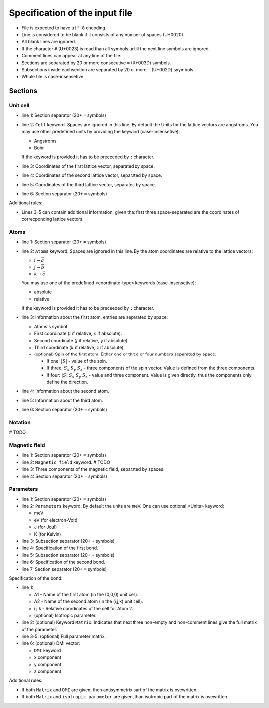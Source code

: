 .. _user-guide_methods_input-standard:

*******************************
Specification of the input file
*******************************

* File is expected to have ``utf-8`` encoding.
* Line is considered to be blank if it consists of any number of spaces (U+0020).
* All blank lines are ignored.
* If the character ``#`` (U+0023) is read than all symbols untill the next
  line symbols are ignored.
* Comment lines can appear at any line of the file.
* Sections are separated by 20 or more consecutive ``=`` (U+003D) symbols.
* Subsections inside eachsection are separated by 20 or more ``-`` (U+002D) syymbols.
* Whole file is case-insensetive.


Sections
========

Unit cell
---------

.. code-block:: text
    :linenos:

    ====================
    Cell: <Units>
    a_x a_y a_z
    b_x b_y b_z
    c_x c_y c_z
    ====================

* line 1: Section separator (20+ ``=`` symbols)
* line 2: ``Cell`` keyword. Spaces are ignored in this line. By default the Units
  for the lattice vectors are angstroms. You may use other predefined units by providing
  the keyword (case-insensetive):

  - Angstroms
  - Bohr

  If the keyword is provided it has to be preceeded by ``:`` character.
* line 3: Coordinates of the first lattice vector, separated by space.
* line 4: Coordinates of the second lattice vector, separated by space.
* line 5: Coordinates of the third lattice vector, separated by space.
* line 6: Section separator (20+ ``=`` symbols)

Additional rules:

* Lines 3-5 can contain additional information,
  given that first three space-separated are the coordinates of
  correcponding lattice vectors.

Atoms
-----

.. code-block:: text
    :linenos:

    ====================
    Atoms: <coordinate-type>
    A1 i j k <spin1>
    A2 i j k <spin2>
    A3 i j k <spin3>
    ====================

* line 1: Section separator (20+ ``=`` symbols)
* line 2: ``Atoms`` keyword. Spaces are ignored in this line.
  By the atom coordinates are relative to the lattice vectors:

  - :math:`i \rightarrow \vec{a}`
  - :math:`j \rightarrow \vec{b}`
  - :math:`k \rightarrow \vec{c}`

  You may use one of the predefined
  <coordinate-type> keywords (case-insensetive):

  - absolute
  - relative

  If the keyword is provided it has to be preceeded by ``:`` character.
* line 3: Information about the first atom, entries are separated by space:

  - Atoms's symbol
  - First coordinate (:math:`i` if relative, :math:`x` if absolute).
  - Second coordinate (:math:`j` if relative, :math:`y` if absolute).
  - Third coordinate (:math:`k` if relative, :math:`z` if absolute).
  - (optional) Spin of the first atom. Either one or three or four numbers separated by space:

    * If one: :math:`\vert S\vert` - value of the spin.
    * If three: :math:`S_x` :math:`S_y` :math:`S_z` - three components of the spin vector.
      Value is defined from the three components.
    * If four: :math:`\vert S\vert` :math:`S_x` :math:`S_y` :math:`S_z` - value and three component.
      Value is given directly, thus the components only define the direction.
* line 4: Information about the second atom.
* line 5: Information about the third atom.
* line 6: Section separator (20+ ``=`` symbols)

Notation
--------

# TODO

Magnetic field
--------------

.. code-block:: text
    :linenos:

    ====================
    Magnetic field: <Units>
    H_x H_y H_z
    ====================

* line 1: Section separator (20+ ``=`` symbols)
* line 2: ``Magnetic field`` keyword. # TODO
* line 3: Three components of the magnetic field, separated by spaces.
* line 4: Section separator (20+ ``=`` symbols)

Parameters
----------

.. code-block:: text
    :linenos:

    ====================
    Parameters: <Units>
    --------------------
    Bond 1
    --------------------
    Bond 2
    ====================

* line 1: Section separator (20+ ``=`` symbols)
* line 2: ``Parameters`` keyword. By default the units are meV.
  One can use optional <Units> keyword:

  - meV
  - eV (for electron-Volt)
  - J (for Joul)
  - K (for Kelvin)

* line 3: Subsection separator (20+ ``-`` symbols)
* line 4: Specification of the first bond.
* line 5: Subsection separator (20+ ``-`` symbols)
* line 6: Specification of the second bond.
* line 7: Section separator (20+ ``=`` symbols)

Specification of the bond:

.. code-block:: text
    :linenos:

    A1 A2 i j k <isotropic parameter>
    Matrix
    Jxx Jxy Jxz
    Jyx Jyy Jyz
    Jzx Jzy Jzz
    DMI Dx Dy Dz

* line 1:

  - A1 - Name of the first atom (in the (0,0,0) unit cell).
  - A2 - Name of the second atom (in the (i,j,k) unit cell).
  - i j k - Relative coordinates of the cell for Atom 2.
  - (optional) Isotropic parameter.

* line 2: (optional) Keyword ``Matrix``. Indicates that next three
  non-empty and non-comment lines give the full matrix of the parameter.
* line 3-5: (optional) Full parameter matrix.
* line 6: (optional) DMI vector:

  - ``DMI`` keyword
  - x component
  - y component
  - z component

Additional rules:

* If both ``Matrix`` and ``DMI`` are given, then antisymmetrix part of the
  matrix is ovewritten.
* If both ``Matrix`` and ``isotropic parameter`` are given, than
  isotropic part of the matrix is ovewritten.
